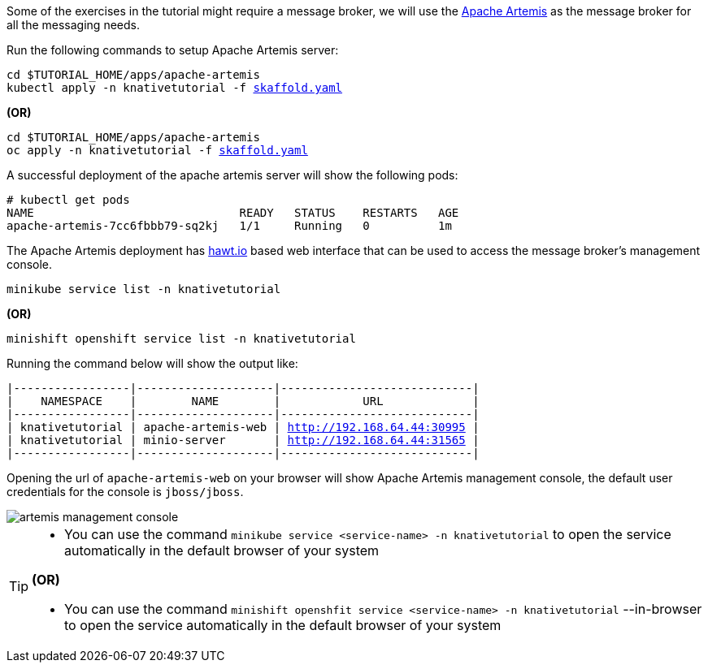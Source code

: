 Some of the exercises in the tutorial might require a message broker, we will use the https://activemq.apache.org/artemis/[Apache Artemis] as the message broker for all the messaging needs.

Run the following commands to setup Apache Artemis server:

[source,bash,subs="+macros,+attributes"]
----
cd $TUTORIAL_HOME/apps/apache-artemis
kubectl apply -n knativetutorial -f link:{github-repo}/apps/apache-artemis/skaffold.yaml[skaffold.yaml]
----

**(OR)**

[source,bash,subs="+macros,+attributes"]
----
cd $TUTORIAL_HOME/apps/apache-artemis
oc apply -n knativetutorial -f link:{github-repo}/apps/apache-artemis/skaffold.yaml[skaffold.yaml]
----

A successful deployment of the apache artemis server will show the following pods:

[source,bash,subs="+macros,+attributes"]
----
# kubectl get pods
NAME                              READY   STATUS    RESTARTS   AGE
apache-artemis-7cc6fbbb79-sq2kj   1/1     Running   0          1m
----

The Apache Artemis deployment has https://hawt.io/[hawt.io] based web interface that can be used to access the message broker's management console.

[source,bash,subs="+macros,+attributes"]
----
minikube service list -n knativetutorial
----

**(OR)**

[source,bash,subs="+macros,+attributes"]
----
minishift openshift service list -n knativetutorial
----


Running the command below will show the output like:

[source,bash,subs="+macros,+attributes"]
----
|-----------------|--------------------|----------------------------|
|    NAMESPACE    |        NAME        |            URL             |
|-----------------|--------------------|----------------------------|
| knativetutorial | apache-artemis-web | http://192.168.64.44:30995 |
| knativetutorial | minio-server       | http://192.168.64.44:31565 |
|-----------------|--------------------|----------------------------|
----

Opening the url of `apache-artemis-web` on your browser will show Apache Artemis management console, the default user credentials for the console is `jboss/jboss`.

image::artemis-management-console.png[]

[TIP]
====
* You can use the command `minikube service <service-name> -n knativetutorial` to open the service automatically in the default browser of your system

**(OR)**

* You can use the command `minishift openshfit service <service-name> -n knativetutorial` --in-browser to open the service automatically in the default browser of your system
====
